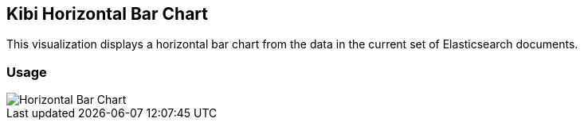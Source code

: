 [[kibi_horizontal_bar_chart]]
== Kibi Horizontal Bar Chart

This visualization displays a horizontal bar chart from the data in the current set of Elasticsearch documents.

[float]
=== Usage
image::images/horizontal_bar_chart/horizontal_bar_chart.png["Horizontal Bar Chart",align="center"]
